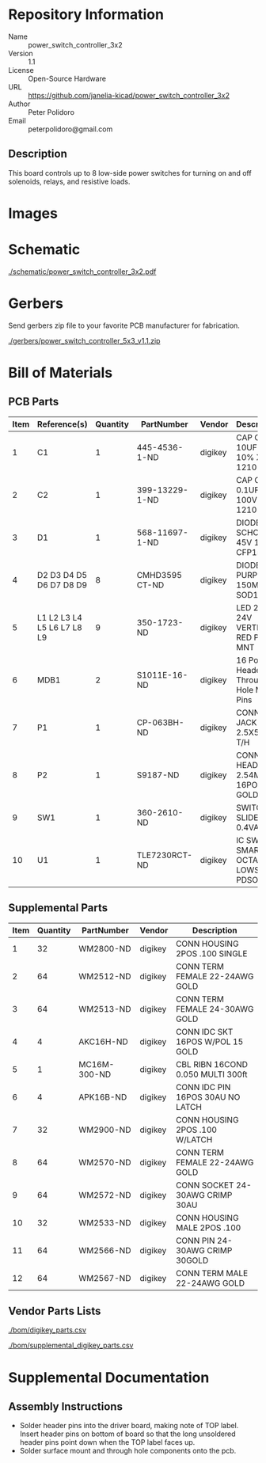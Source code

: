 # Created 2018-07-11 Wed 14:41
#+OPTIONS: title:nil author:nil email:nil toc:t |:t ^:nil
* Repository Information

- Name :: power_switch_controller_3x2
- Version :: 1.1
- License :: Open-Source Hardware
- URL :: https://github.com/janelia-kicad/power_switch_controller_3x2
- Author :: Peter Polidoro
- Email :: peterpolidoro@gmail.com

** Description

This board controls up to 8 low-side power switches for turning on and off
solenoids, relays, and resistive loads.

* Images

[[file:./images/top.png]]

[[file:./images/bottom.png]]

* Schematic

[[file:./schematic/power_switch_controller_3x2.pdf][./schematic/power_switch_controller_3x2.pdf]]

[[file:./schematic/images/schematic00.png]]

[[file:./schematic/images/schematic01.png]]

* Gerbers

Send gerbers zip file to your favorite PCB manufacturer for fabrication.

[[file:./gerbers/power_switch_controller_5x3_v1.1.zip][./gerbers/power_switch_controller_5x3_v1.1.zip]]

[[file:./gerbers/images/gerbers00.png]]

[[file:./gerbers/images/gerbers01.png]]

* Bill of Materials

** PCB Parts

| Item | Reference(s)               | Quantity | PartNumber     | Vendor  | Description                               |
|------+----------------------------+----------+----------------+---------+-------------------------------------------|
|    1 | C1                         |        1 | 445-4536-1-ND  | digikey | CAP CER 10UF 50V 10% X7S 1210             |
|    2 | C2                         |        1 | 399-13229-1-ND | digikey | CAP CER 0.1UF 100V X7R 1210               |
|    3 | D1                         |        1 | 568-11697-1-ND | digikey | DIODE SCHOTTKY 45V 10A CFP15              |
|    4 | D2 D3 D4 D5 D6 D7 D8 D9    |        8 | CMHD3595 CT-ND | digikey | DIODE GEN PURP 150V 150MA SOD123          |
|    5 | L1 L2 L3 L4 L5 L6 L7 L8 L9 |        9 | 350-1723-ND    | digikey | LED 2MM 24V VERTICAL RED PC MNT           |
|    6 | MDB1                       |        2 | S1011E-16-ND   | digikey | 16 Position Header Through Hole Male Pins |
|    7 | P1                         |        1 | CP-063BH-ND    | digikey | CONN PWR JACK DC 2.5X5.5 8A T/H           |
|    8 | P2                         |        1 | S9187-ND       | digikey | CONN HEADR 2.54MM 16POS GOLD SMD          |
|    9 | SW1                        |        1 | 360-2610-ND    | digikey | SWITCH SLIDE SPST 0.4VA 28V               |
|   10 | U1                         |        1 | TLE7230RCT-ND  | digikey | IC SW SMART OCTAL LOWSIDE PDSO36          |

** Supplemental Parts

| Item | Quantity | PartNumber   | Vendor  | Description                       |
|------+----------+--------------+---------+-----------------------------------|
|    1 |       32 | WM2800-ND    | digikey | CONN HOUSING 2POS .100 SINGLE     |
|    2 |       64 | WM2512-ND    | digikey | CONN TERM FEMALE 22-24AWG GOLD    |
|    3 |       64 | WM2513-ND    | digikey | CONN TERM FEMALE 24-30AWG GOLD    |
|    4 |        4 | AKC16H-ND    | digikey | CONN IDC SKT 16POS W/POL 15 GOLD  |
|    5 |        1 | MC16M-300-ND | digikey | CBL RIBN 16COND 0.050 MULTI 300ft |
|    6 |        4 | APK16B-ND    | digikey | CONN IDC PIN 16POS 30AU NO LATCH  |
|    7 |       32 | WM2900-ND    | digikey | CONN HOUSING 2POS .100 W/LATCH    |
|    8 |       64 | WM2570-ND    | digikey | CONN TERM FEMALE 22-24AWG GOLD    |
|    9 |       64 | WM2572-ND    | digikey | CONN SOCKET 24-30AWG CRIMP 30AU   |
|   10 |       32 | WM2533-ND    | digikey | CONN HOUSING MALE 2POS .100       |
|   11 |       64 | WM2566-ND    | digikey | CONN PIN 24-30AWG CRIMP 30GOLD    |
|   12 |       64 | WM2567-ND    | digikey | CONN TERM MALE 22-24AWG GOLD      |

** Vendor Parts Lists

[[file:./bom/digikey_parts.csv][./bom/digikey_parts.csv]]

[[file:./bom/supplemental_digikey_parts.csv][./bom/supplemental_digikey_parts.csv]]

* Supplemental Documentation

** Assembly Instructions

- Solder header pins into the driver board, making note of TOP label.
  Insert header pins on bottom of board so that the long unsoldered header
  pins point down when the TOP label faces up.
- Solder surface mount and through hole components onto the pcb.
